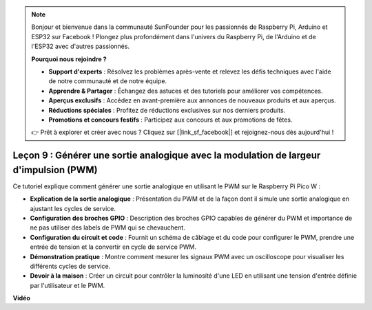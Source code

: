 .. note::

    Bonjour et bienvenue dans la communauté SunFounder pour les passionnés de Raspberry Pi, Arduino et ESP32 sur Facebook ! Plongez plus profondément dans l'univers du Raspberry Pi, de l'Arduino et de l'ESP32 avec d'autres passionnés.

    **Pourquoi nous rejoindre ?**

    - **Support d'experts** : Résolvez les problèmes après-vente et relevez les défis techniques avec l'aide de notre communauté et de notre équipe.
    - **Apprendre & Partager** : Échangez des astuces et des tutoriels pour améliorer vos compétences.
    - **Aperçus exclusifs** : Accédez en avant-première aux annonces de nouveaux produits et aux aperçus.
    - **Réductions spéciales** : Profitez de réductions exclusives sur nos derniers produits.
    - **Promotions et concours festifs** : Participez aux concours et aux promotions de fêtes.

    👉 Prêt à explorer et créer avec nous ? Cliquez sur [|link_sf_facebook|] et rejoignez-nous dès aujourd'hui !

Leçon 9 : Générer une sortie analogique avec la modulation de largeur d'impulsion (PWM)
===========================================================================================

Ce tutoriel explique comment générer une sortie analogique en utilisant le PWM sur le Raspberry Pi Pico W :

* **Explication de la sortie analogique** : Présentation du PWM et de la façon dont il simule une sortie analogique en ajustant les cycles de service.
* **Configuration des broches GPIO** : Description des broches GPIO capables de générer du PWM et importance de ne pas utiliser des labels de PWM qui se chevauchent.
* **Configuration du circuit et code** : Fournit un schéma de câblage et du code pour configurer le PWM, prendre une entrée de tension et la convertir en cycle de service PWM.
* **Démonstration pratique** : Montre comment mesurer les signaux PWM avec un oscilloscope pour visualiser les différents cycles de service.
* **Devoir à la maison** : Créer un circuit pour contrôler la luminosité d'une LED en utilisant une tension d'entrée définie par l'utilisateur et le PWM.


**Vidéo**

.. raw:: html

    <iframe width="700" height="500" src="https://www.youtube.com/embed/GXA1Y6lA14A?si=us4M8mgPdipQd79j" title="YouTube video player" frameborder="0" allow="accelerometer; autoplay; clipboard-write; encrypted-media; gyroscope; picture-in-picture; web-share" allowfullscreen></iframe>


